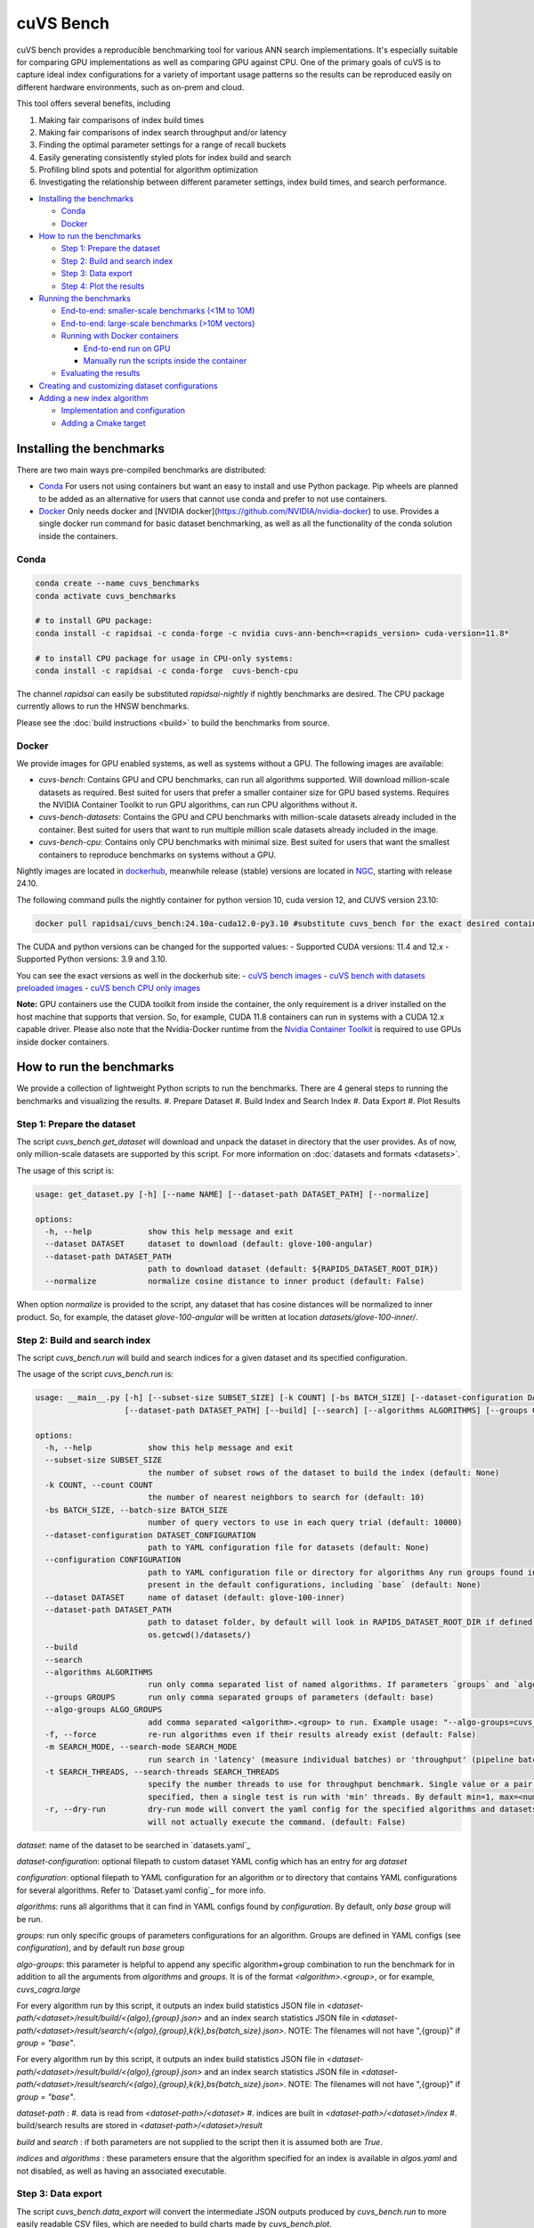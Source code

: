 ~~~~~~~~~~
cuVS Bench
~~~~~~~~~~

cuVS bench provides a reproducible benchmarking tool for various ANN search implementations. It's especially suitable for comparing GPU implementations as well as comparing GPU against CPU. One of the primary goals of cuVS is to capture ideal index configurations for a variety of important usage patterns so the results can be reproduced easily on different hardware environments, such as on-prem and cloud.

This tool offers several benefits, including

#. Making fair comparisons of index build times

#. Making fair comparisons of index search throughput and/or latency

#. Finding the optimal parameter settings for a range of recall buckets

#. Easily generating consistently styled plots for index build and search

#. Profiling blind spots and potential for algorithm optimization

#. Investigating the relationship between different parameter settings, index build times, and search performance.

- `Installing the benchmarks`_

  * `Conda`_

  * `Docker`_

- `How to run the benchmarks`_

  * `Step 1: Prepare the dataset`_

  * `Step 2: Build and search index`_

  * `Step 3: Data export`_

  * `Step 4: Plot the results`_

- `Running the benchmarks`_

  * `End-to-end: smaller-scale benchmarks (<1M to 10M)`_

  * `End-to-end: large-scale benchmarks (>10M vectors)`_

  * `Running with Docker containers`_

    * `End-to-end run on GPU`_

    * `Manually run the scripts inside the container`_

  * `Evaluating the results`_

- `Creating and customizing dataset configurations`_

- `Adding a new index algorithm`_

  * `Implementation and configuration`_

  * `Adding a Cmake target`_

Installing the benchmarks
=========================

There are two main ways pre-compiled benchmarks are distributed:

- `Conda`_ For users not using containers but want an easy to install and use Python package. Pip wheels are planned to be added as an alternative for users that cannot use conda and prefer to not use containers.
- `Docker`_ Only needs docker and [NVIDIA docker](https://github.com/NVIDIA/nvidia-docker) to use. Provides a single docker run command for basic dataset benchmarking, as well as all the functionality of the conda solution inside the containers.

Conda
-----

.. code-block:: bash

   conda create --name cuvs_benchmarks
   conda activate cuvs_benchmarks

   # to install GPU package:
   conda install -c rapidsai -c conda-forge -c nvidia cuvs-ann-bench=<rapids_version> cuda-version=11.8*

   # to install CPU package for usage in CPU-only systems:
   conda install -c rapidsai -c conda-forge  cuvs-bench-cpu

The channel `rapidsai` can easily be substituted `rapidsai-nightly` if nightly benchmarks are desired. The CPU package currently allows to run the HNSW benchmarks.

Please see the :doc:`build instructions <build>` to build the benchmarks from source.

Docker
------

We provide images for GPU enabled systems, as well as systems without a GPU. The following images are available:

- `cuvs-bench`: Contains GPU and CPU benchmarks, can run all algorithms supported. Will download million-scale datasets as required. Best suited for users that prefer a smaller container size for GPU based systems. Requires the NVIDIA Container Toolkit to run GPU algorithms, can run CPU algorithms without it.
- `cuvs-bench-datasets`: Contains the GPU and CPU benchmarks with million-scale datasets already included in the container. Best suited for users that want to run multiple million scale datasets already included in the image.
- `cuvs-bench-cpu`: Contains only CPU benchmarks with minimal size. Best suited for users that want the smallest containers to reproduce benchmarks on systems without a GPU.

Nightly images are located in `dockerhub <https://hub.docker.com/r/rapidsai/cuvs-ann-bench/tags>`_, meanwhile release (stable) versions are located in `NGC <https://hub.docker.com/r/rapidsai/cuvs_bench>`_, starting with release 24.10.

The following command pulls the nightly container for python version 10, cuda version 12, and CUVS version 23.10:

.. code-block:: bash

   docker pull rapidsai/cuvs_bench:24.10a-cuda12.0-py3.10 #substitute cuvs_bench for the exact desired container.

The CUDA and python versions can be changed for the supported values:
- Supported CUDA versions: 11.4 and 12.x
- Supported Python versions: 3.9 and 3.10.

You can see the exact versions as well in the dockerhub site:
- `cuVS bench images <https://hub.docker.com/r/rapidsai/cuvs_bench/tags>`_
- `cuVS bench with datasets preloaded images <https://hub.docker.com/r/rapidsai/cuvs-bench-cpu/tags>`_
- `cuVS bench CPU only images <https://hub.docker.com/r/rapidsai/cuvs-bench-datasets/tags>`_

**Note:** GPU containers use the CUDA toolkit from inside the container, the only requirement is a driver installed on the host machine that supports that version. So, for example, CUDA 11.8 containers can run in systems with a CUDA 12.x capable driver. Please also note that the Nvidia-Docker runtime from the `Nvidia Container Toolkit <https://github.com/NVIDIA/nvidia-docker>`_ is required to use GPUs inside docker containers.

How to run the benchmarks
=========================

We provide a collection of lightweight Python scripts to run the benchmarks. There are 4 general steps to running the benchmarks and visualizing the results.
#. Prepare Dataset
#. Build Index and Search Index
#. Data Export
#. Plot Results

Step 1: Prepare the dataset
---------------------------

The script `cuvs_bench.get_dataset` will download and unpack the dataset in directory that the user provides. As of now, only million-scale datasets are supported by this script. For more information on :doc:`datasets and formats <datasets>`.

The usage of this script is:

.. code-block:: bash

    usage: get_dataset.py [-h] [--name NAME] [--dataset-path DATASET_PATH] [--normalize]

    options:
      -h, --help            show this help message and exit
      --dataset DATASET     dataset to download (default: glove-100-angular)
      --dataset-path DATASET_PATH
                            path to download dataset (default: ${RAPIDS_DATASET_ROOT_DIR})
      --normalize           normalize cosine distance to inner product (default: False)

When option `normalize` is provided to the script, any dataset that has cosine distances
will be normalized to inner product. So, for example, the dataset `glove-100-angular`
will be written at location `datasets/glove-100-inner/`.

Step 2: Build and search index
------------------------------

The script `cuvs_bench.run` will build and search indices for a given dataset and its
specified configuration.

The usage of the script `cuvs_bench.run` is:

.. code-block:: bash

    usage: __main__.py [-h] [--subset-size SUBSET_SIZE] [-k COUNT] [-bs BATCH_SIZE] [--dataset-configuration DATASET_CONFIGURATION] [--configuration CONFIGURATION] [--dataset DATASET]
                       [--dataset-path DATASET_PATH] [--build] [--search] [--algorithms ALGORITHMS] [--groups GROUPS] [--algo-groups ALGO_GROUPS] [-f] [-m SEARCH_MODE]

    options:
      -h, --help            show this help message and exit
      --subset-size SUBSET_SIZE
                            the number of subset rows of the dataset to build the index (default: None)
      -k COUNT, --count COUNT
                            the number of nearest neighbors to search for (default: 10)
      -bs BATCH_SIZE, --batch-size BATCH_SIZE
                            number of query vectors to use in each query trial (default: 10000)
      --dataset-configuration DATASET_CONFIGURATION
                            path to YAML configuration file for datasets (default: None)
      --configuration CONFIGURATION
                            path to YAML configuration file or directory for algorithms Any run groups found in the specified file/directory will automatically override groups of the same name
                            present in the default configurations, including `base` (default: None)
      --dataset DATASET     name of dataset (default: glove-100-inner)
      --dataset-path DATASET_PATH
                            path to dataset folder, by default will look in RAPIDS_DATASET_ROOT_DIR if defined, otherwise a datasets subdirectory from the calling directory (default:
                            os.getcwd()/datasets/)
      --build
      --search
      --algorithms ALGORITHMS
                            run only comma separated list of named algorithms. If parameters `groups` and `algo-groups` are both undefined, then group `base` is run by default (default: None)
      --groups GROUPS       run only comma separated groups of parameters (default: base)
      --algo-groups ALGO_GROUPS
                            add comma separated <algorithm>.<group> to run. Example usage: "--algo-groups=cuvs_cagra.large,hnswlib.large" (default: None)
      -f, --force           re-run algorithms even if their results already exist (default: False)
      -m SEARCH_MODE, --search-mode SEARCH_MODE
                            run search in 'latency' (measure individual batches) or 'throughput' (pipeline batches and measure end-to-end) mode (default: throughput)
      -t SEARCH_THREADS, --search-threads SEARCH_THREADS
                            specify the number threads to use for throughput benchmark. Single value or a pair of min and max separated by ':'. Example --search-threads=1:4. Power of 2 values between 'min' and 'max' will be used. If only 'min' is
                            specified, then a single test is run with 'min' threads. By default min=1, max=<num hyper threads>. (default: None)
      -r, --dry-run         dry-run mode will convert the yaml config for the specified algorithms and datasets to the json format that's consumed by the lower-level c++ binaries and then print the command to run execute the benchmarks but
                            will not actually execute the command. (default: False)

`dataset`: name of the dataset to be searched in `datasets.yaml`_

`dataset-configuration`: optional filepath to custom dataset YAML config which has an entry for arg `dataset`

`configuration`: optional filepath to YAML configuration for an algorithm or to directory that contains YAML configurations for several algorithms. Refer to `Dataset.yaml config`_ for more info.

`algorithms`: runs all algorithms that it can find in YAML configs found by `configuration`. By default, only `base` group will be run.

`groups`: run only specific groups of parameters configurations for an algorithm. Groups are defined in YAML configs (see `configuration`), and by default run `base` group

`algo-groups`: this parameter is helpful to append any specific algorithm+group combination to run the benchmark for in addition to all the arguments from `algorithms` and `groups`. It is of the format `<algorithm>.<group>`, or for example, `cuvs_cagra.large`

For every algorithm run by this script, it outputs an index build statistics JSON file in `<dataset-path/<dataset>/result/build/<{algo},{group}.json>`
and an index search statistics JSON file in `<dataset-path/<dataset>/result/search/<{algo},{group},k{k},bs{batch_size}.json>`. NOTE: The filenames will not have ",{group}" if `group = "base"`.

For every algorithm run by this script, it outputs an index build statistics JSON file in `<dataset-path/<dataset>/result/build/<{algo},{group}.json>`
and an index search statistics JSON file in `<dataset-path/<dataset>/result/search/<{algo},{group},k{k},bs{batch_size}.json>`. NOTE: The filenames will not have ",{group}" if `group = "base"`.

`dataset-path` :
#. data is read from `<dataset-path>/<dataset>`
#. indices are built in `<dataset-path>/<dataset>/index`
#. build/search results are stored in `<dataset-path>/<dataset>/result`

`build` and `search` : if both parameters are not supplied to the script then it is assumed both are `True`.

`indices` and `algorithms` : these parameters ensure that the algorithm specified for an index is available in `algos.yaml` and not disabled, as well as having an associated executable.

Step 3: Data export
-------------------

The script `cuvs_bench.data_export` will convert the intermediate JSON outputs produced by `cuvs_bench.run` to more easily readable CSV files, which are needed to build charts made by `cuvs_bench.plot`.

.. code-block:: bash

    usage: data_export.py [-h] [--dataset DATASET] [--dataset-path DATASET_PATH]

    options:
      -h, --help            show this help message and exit
      --dataset DATASET     dataset to download (default: glove-100-inner)
      --dataset-path DATASET_PATH
                            path to dataset folder (default: ${RAPIDS_DATASET_ROOT_DIR})

Build statistics CSV file is stored in `<dataset-path/<dataset>/result/build/<{algo},{group}.csv>`
and index search statistics CSV file in `<dataset-path/<dataset>/result/search/<{algo},{group},k{k},bs{batch_size},{suffix}.csv>`, where suffix has three values:
#. `raw`: All search results are exported
#. `throughput`: Pareto frontier of throughput results is exported
#. `latency`: Pareto frontier of latency results is exported

Step 4: Plot the results
------------------------

The script `cuvs_bench.plot` will plot results for all algorithms found in index search statistics CSV files `<dataset-path/<dataset>/result/search/*.csv`.

The usage of this script is:

.. code-block:: bash

    usage:  [-h] [--dataset DATASET] [--dataset-path DATASET_PATH] [--output-filepath OUTPUT_FILEPATH] [--algorithms ALGORITHMS] [--groups GROUPS] [--algo-groups ALGO_GROUPS]
            [-k COUNT] [-bs BATCH_SIZE] [--build] [--search] [--x-scale X_SCALE] [--y-scale {linear,log,symlog,logit}] [--x-start X_START] [--mode {throughput,latency}]
            [--time-unit {s,ms,us}] [--raw]

    options:
      -h, --help            show this help message and exit
      --dataset DATASET     dataset to plot (default: glove-100-inner)
      --dataset-path DATASET_PATH
                            path to dataset folder (default: /home/coder/cuvs/datasets/)
      --output-filepath OUTPUT_FILEPATH
                            directory for PNG to be saved (default: /home/coder/cuvs)
      --algorithms ALGORITHMS
                            plot only comma separated list of named algorithms. If parameters `groups` and `algo-groups are both undefined, then group `base` is plot by default
                            (default: None)
      --groups GROUPS       plot only comma separated groups of parameters (default: base)
      --algo-groups ALGO_GROUPS, --algo-groups ALGO_GROUPS
                            add comma separated <algorithm>.<group> to plot. Example usage: "--algo-groups=cuvs_cagra.large,hnswlib.large" (default: None)
      -k COUNT, --count COUNT
                            the number of nearest neighbors to search for (default: 10)
      -bs BATCH_SIZE, --batch-size BATCH_SIZE
                            number of query vectors to use in each query trial (default: 10000)
      --build
      --search
      --x-scale X_SCALE     Scale to use when drawing the X-axis. Typically linear, logit or a2 (default: linear)
      --y-scale {linear,log,symlog,logit}
                            Scale to use when drawing the Y-axis (default: linear)
      --x-start X_START     Recall values to start the x-axis from (default: 0.8)
      --mode {throughput,latency}
                            search mode whose Pareto frontier is used on the y-axis (default: throughput)
      --time-unit {s,ms,us}
                            time unit to plot when mode is latency (default: ms)
      --raw                 Show raw results (not just Pareto frontier) of mode arg (default: False)

`mode`: plots pareto frontier of `throughput` or `latency` results exported in the previous step

`algorithms`: plots all algorithms that it can find results for the specified `dataset`. By default, only `base` group will be plotted.

`groups`: plot only specific groups of parameters configurations for an algorithm. Groups are defined in YAML configs (see `configuration`), and by default run `base` group

`algo-groups`: this parameter is helpful to append any specific algorithm+group combination to plot results for in addition to all the arguments from `algorithms` and `groups`. It is of the format `<algorithm>.<group>`, or for example, `cuvs_cagra.large`

Running the benchmarks
======================

End-to-end: smaller-scale benchmarks (<1M to 10M)
-------------------------------------------------

The steps below demonstrate how to download, install, and run benchmarks on a subset of 10M vectors from the Yandex Deep-1B dataset By default the datasets will be stored and used from the folder indicated by the `RAPIDS_DATASET_ROOT_DIR` environment variable if defined, otherwise a datasets sub-folder from where the script is being called:

.. code-block:: bash


    # (1) prepare dataset.
    python -m cuvs_bench.get_dataset --dataset deep-image-96-angular --normalize

    # (2) build and search index
    python -m cuvs_bench.run --dataset deep-image-96-inner --algorithms cuvs_cagra --batch-size 10 -k 10

    # (3) export data
    python -m cuvs_bench.data_export --dataset deep-image-96-inner

    # (4) plot results
    python -m cuvs_bench.plot --dataset deep-image-96-inner


.. list-table::

 * - Dataset name
   - Train rows
   - Columns
   - Test rows
   - Distance

 * - `deep-image-96-angular`
   - 10M
   - 96
   - 10K
   - Angular

 * - `fashion-mnist-784-euclidean`
   - 60K
   - 784
   - 10K
   - Euclidean

 * - `glove-50-angular`
   - 1.1M
   - 50
   - 10K
   - Angular

 * - `glove-100-angular`
   - 1.1M
   - 100
   - 10K
   - Angular

 * - `mnist-784-euclidean`
   - 60K
   - 784
   - 10K
   - Euclidean

 * - `nytimes-256-angular`
   - 290K
   - 256
   - 10K
   - Angular

 * - `sift-128-euclidean`
   - 1M
   - 128
   - 10K
   - Euclidean

All of the datasets above contain ground test datasets with 100 neighbors. Thus `k` for these datasets must be  less than or equal to 100.

End-to-end: large-scale benchmarks (>10M vectors)
-------------------------------------------------

`cuvs_bench.get_dataset` cannot be used to download the `billion-scale datasets`_ due to their size. You should instead use our billion-scale datasets guide to download and prepare them.
All other python commands mentioned below work as intended once the billion-scale dataset has been downloaded.

To download billion-scale datasets, visit `big-ann-benchmarks <http://big-ann-benchmarks.com/neurips21.html>`_

We also provide a new dataset called `wiki-all` containing 88 million 768-dimensional vectors. This dataset is meant for benchmarking a realistic retrieval-augmented generation (RAG)/LLM embedding size at scale. It also contains 1M and 10M vector subsets for smaller-scale experiments. See our :doc:`Wiki-all Dataset Guide <wiki_all_dataset>` for more information and to download the dataset.


The steps below demonstrate how to download, install, and run benchmarks on a subset of 100M vectors from the Yandex Deep-1B dataset. Please note that datasets of this scale are recommended for GPUs with larger amounts of memory, such as the A100 or H100.

.. code-block:: bash

    mkdir -p datasets/deep-1B
    # (1) prepare dataset
    # download manually "Ground Truth" file of "Yandex DEEP"
    # suppose the file name is deep_new_groundtruth.public.10K.bin
    python -m cuvs_bench.split_groundtruth --groundtruth datasets/deep-1B/deep_new_groundtruth.public.10K.bin
    # two files 'groundtruth.neighbors.ibin' and 'groundtruth.distances.fbin' should be produced

    # (2) build and search index
    python -m cuvs_bench.run --dataset deep-1B --algorithms cuvs_cagra --batch-size 10 -k 10

    # (3) export data
    python -m cuvs_bench.data_export --dataset deep-1B

    # (4) plot results
    python -m cuvs_bench.plot --dataset deep-1B

The usage of `python -m cuvs_bench.split_groundtruth` is:

.. code-block:: bash
    usage: split_groundtruth.py [-h] --groundtruth GROUNDTRUTH

    options:
      -h, --help            show this help message and exit
      --groundtruth GROUNDTRUTH
                            Path to billion-scale dataset groundtruth file (default: None)

Running with Docker containers
------------------------------

Two methods are provided for running the benchmarks with the Docker containers.

End-to-end run on GPU
~~~~~~~~~~~~~~~~~~~~~

When no other entrypoint is provided, an end-to-end script will run through all the steps in `Running the benchmarks`_ above.

For GPU-enabled systems, the `DATA_FOLDER` variable should be a local folder where you want datasets stored in `$DATA_FOLDER/datasets` and results in `$DATA_FOLDER/result` (we highly recommend `$DATA_FOLDER` to be a dedicated folder for the datasets and results of the containers):

.. code-block:: bash

    export DATA_FOLDER=path/to/store/datasets/and/results
    docker run --gpus all --rm -it -u $(id -u)                      \
        -v $DATA_FOLDER:/data/benchmarks                            \
        rapidsai/cuvs-bench:24.10a-cuda11.8-py3.10              \
        "--dataset deep-image-96-angular"                           \
        "--normalize"                                               \
        "--algorithms cuvs_cagra,cuvs_ivf_pq --batch-size 10 -k 10" \
        ""

Usage of the above command is as follows:

.. list-table::

 * - Argument
   - Description

 * - `rapidsai/cuvs-bench:24.10a-cuda11.8-py3.10`
   - Image to use. Can be either `cuvs-bench` or `cuvs-bench-datasets`

 * - `"--dataset deep-image-96-angular"`
   - Dataset name

 * - `"--normalize"`
   - Whether to normalize the dataset

 * - `"--algorithms cuvs_cagra,hnswlib --batch-size 10 -k 10"`
   - Arguments passed to the `run` script, such as the algorithms to benchmark, the batch size, and `k`

 * - `""`
   - Additional (optional) arguments that will be passed to the `plot` script.

***Note about user and file permissions:*** The flag `-u $(id -u)` allows the user inside the container to match the `uid` of the user outside the container, allowing the container to read and write to the mounted volume indicated by the `$DATA_FOLDER` variable.

End-to-end run on CPU
~~~~~~~~~~~~~~~~~~~~~

The container arguments in the above section also be used for the CPU-only container, which can be used on systems that don't have a GPU installed.

***Note:*** the image changes to `cuvs-bench-cpu` container and the `--gpus all` argument is no longer used:

.. code-block:: bash

    export DATA_FOLDER=path/to/store/datasets/and/results
    docker run  --rm -it -u $(id -u)                  \
        -v $DATA_FOLDER:/data/benchmarks              \
        rapidsai/cuvs-bench-cpu:24.10a-py3.10     \
         "--dataset deep-image-96-angular"            \
         "--normalize"                                \
         "--algorithms hnswlib --batch-size 10 -k 10" \
         ""

Manually run the scripts inside the container
~~~~~~~~~~~~~~~~~~~~~~~~~~~~~~~~~~~~~~~~~~~~~

All of the `cuvs-bench` images contain the Conda packages, so they can be used directly by logging directly into the container itself:

.. code-block:: bash

    export DATA_FOLDER=path/to/store/datasets/and/results
    docker run --gpus all --rm -it -u $(id -u)          \
        --entrypoint /bin/bash                          \
        --workdir /data/benchmarks                      \
        -v $DATA_FOLDER:/data/benchmarks                \
        rapidsai/cuvs-bench:24.10a-cuda11.8-py3.10

This will drop you into a command line in the container, with the `cuvs-bench` python package ready to use, as described in the [Running the benchmarks](#running-the-benchmarks) section above:

.. code-block:: bash

    (base) root@00b068fbb862:/data/benchmarks# python -m cuvs_bench.get_dataset --dataset deep-image-96-angular --normalize

Additionally, the containers can be run in detached mode without any issue.

Evaluating the results
----------------------

The benchmarks capture several different measurements. The table below describes each of the measurements for index build benchmarks:

.. list-table::

 * - Name
   - Description

 * - Benchmark
   - A name that uniquely identifies the benchmark instance

 * - Time
   - Wall-time spent training the index

 * - CPU
   - CPU time spent training the index

 * - Iterations
   - Number of iterations (this is usually 1)

 * - GPU
   - GU time spent building

 * - index_size
   - Number of vectors used to train index

The table below describes each of the measurements for the index search benchmarks. The most important measurements `Latency`, `items_per_second`, `end_to_end`.

.. list-table::

 * - Name
   - Description

 * - Benchmark
   - A name that uniquely identifies the benchmark instance

 * - Time
   - The wall-clock time of a single iteration (batch) divided by the number of threads.

 * - CPU
   - The average CPU time (user + sys time). This does not include idle time (which can also happen while waiting for GPU sync).

 * - Iterations
   - Total number of batches. This is going to be `total_queries` / `n_queries`.

 * - GPU
   - GPU latency of a single batch (seconds). In throughput mode this is averaged over multiple threads.

 * - Latency
   - Latency of a single batch (seconds), calculated from wall-clock time. In throughput mode this is averaged over multiple threads.

 * - Recall
   - Proportion of correct neighbors to ground truth neighbors. Note this column is only present if groundtruth file is specified in dataset configuration.

 * - items_per_second
   - Total throughput, a.k.a Queries per second (QPS). This is approximately `total_queries` / `end_to_end`.

 * - k
   - Number of neighbors being queried in each iteration

 * - end_to_end
   - Total time taken to run all batches for all iterations

 * - n_queries
   - Total number of query vectors in each batch

 * - total_queries
   - Total number of vectors queries across all iterations ( = `iterations` * `n_queries`)

Note the following:
- A slightly different method is used to measure `Time` and `end_to_end`. That is why `end_to_end` = `Time` * `Iterations` holds only approximately.
- The actual table displayed on the screen may differ slightly as the hyper-parameters will also be displayed for each different combination being benchmarked.
- Recall calculation: the number of queries processed per test depends on the number of iterations. Because of this, recall can show slight fluctuations if less neighbors are processed then it is available for the benchmark.

Creating and customizing dataset configurations
===============================================

A single configuration will often define a set of algorithms, with associated index and search parameters, that can be generalize across datasets. We use YAML to define dataset specific and algorithm specific configurations.

A default `datasets.yaml` is provided by CUVS in `${CUVS_HOME}/python/cuvs-ann-bench/src/cuvs_bench/run/conf` with configurations available for several datasets. Here's a simple example entry for the `sift-128-euclidean` dataset:

.. code-block:: yaml

    - name: sift-128-euclidean
      base_file: sift-128-euclidean/base.fbin
      query_file: sift-128-euclidean/query.fbin
      groundtruth_neighbors_file: sift-128-euclidean/groundtruth.neighbors.ibin
      dims: 128
      distance: euclidean

Configuration files for ANN algorithms supported by `cuvs-bench` are provided in `${CUVS_HOME}/python/cuvs-bench/src/cuvs_bench/run/conf`. `cuvs_cagra` algorithm configuration looks like:

.. code-block:: yaml

    name: cuvs_cagra
    groups:
      base:
        build:
          graph_degree: [32, 64]
          intermediate_graph_degree: [64, 96]
          graph_build_algo: ["NN_DESCENT"]
        search:
          itopk: [32, 64, 128]

      large:
        build:
          graph_degree: [32, 64]
        search:
          itopk: [32, 64, 128]

The default parameters for which the benchmarks are run can be overridden by creating a custom YAML file for algorithms with a `base` group.

There config above has 2 fields:
1. `name` - define the name of the algorithm for which the parameters are being specified.
2. `groups` - define a run group which has a particular set of parameters. Each group helps create a cross-product of all hyper-parameter fields for `build` and `search`.

The table below contains all algorithms supported by cuVS. Each unique algorithm will have its own set of `build` and `search` settings. The :doc:`ANN Algorithm Parameter Tuning Guide <param_tuning>` contains detailed instructions on choosing build and search parameters for each supported algorithm.

.. list-table::

 * - Library
   - Algorithms

 * - FAISS_GPU
   - `faiss_gpu_flat`, `faiss_gpu_ivf_flat`, `faiss_gpu_ivf_pq`

 * - FAISS_CPU
   - `faiss_cpu_flat`, `faiss_cpu_ivf_flat`, `faiss_cpu_ivf_pq`

 * - GGNN
   - `ggnn`

 * - HNSWLIB
   - `hnswlib`

 * - cuVS
   - `cuvs_brute_force`, `cuvs_cagra`, `cuvs_ivf_flat`, `cuvs_ivf_pq`, `cuvs_cagra_hnswlib`

Adding a new index algorithm
============================

Implementation and configuration
--------------------------------

Implementation of a new algorithm should be a C++ class that inherits `class ANN` (defined in `cpp/bench/ann/src/ann.h`) and implements all the pure virtual functions.

In addition, it should define two `struct`s for building and searching parameters. The searching parameter class should inherit `struct ANN<T>::AnnSearchParam`. Take `class HnswLib` as an example, its definition is:

.. code-block:: c++
    template<typename T>
    class HnswLib : public ANN<T> {
    public:
      struct BuildParam {
        int M;
        int ef_construction;
        int num_threads;
      };

      using typename ANN<T>::AnnSearchParam;
      struct SearchParam : public AnnSearchParam {
        int ef;
        int num_threads;
      };

      // ...
    };


The benchmark program uses JSON format natively in a configuration file to specify indexes to build, along with the build and search parameters. However the JSON config files are overly verbose and are not meant to be used directly. Instead, the Python scripts parse YAML and create these json files automatically. It's important to realize that these json objects align with the yaml objects for `build_param`, whose value is a JSON object, and `search_param`, whose value is an array of JSON objects. Take the json configuration for `HnswLib` as an example of the json after it's been parsed from yaml:

.. code-block:: json
    {
      "name" : "hnswlib.M12.ef500.th32",
      "algo" : "hnswlib",
      "build_param": {"M":12, "efConstruction":500, "numThreads":32},
      "file" : "/path/to/file",
      "search_params" : [
        {"ef":10, "numThreads":1},
        {"ef":20, "numThreads":1},
        {"ef":40, "numThreads":1},
      ],
      "search_result_file" : "/path/to/file"
    },

The build and search params are ultimately passed to the C++ layer as json objects for each param configuration to benchmark. The code below shows how to parse these params for `Hnswlib`:

1. First, add two functions for parsing JSON object to `struct BuildParam` and `struct SearchParam`, respectively:

.. code-block:: c++

    template<typename T>
    void parse_build_param(const nlohmann::json& conf,
                           typename cuann::HnswLib<T>::BuildParam& param) {
      param.ef_construction = conf.at("efConstruction");
      param.M = conf.at("M");
      if (conf.contains("numThreads")) {
        param.num_threads = conf.at("numThreads");
      }
    }

    template<typename T>
    void parse_search_param(const nlohmann::json& conf,
                            typename cuann::HnswLib<T>::SearchParam& param) {
      param.ef = conf.at("ef");
      if (conf.contains("numThreads")) {
        param.num_threads = conf.at("numThreads");
      }
    }



2. Next, add corresponding `if` case to functions `create_algo()` (in `cpp/bench/ann/) and `create_search_param()` by calling parsing functions. The string literal in `if` condition statement must be the same as the value of `algo` in configuration file. For example,

.. code-block:: c++
      // JSON configuration file contains a line like:  "algo" : "hnswlib"
      if (algo == "hnswlib") {
         // ...
      }

Adding a Cmake target
---------------------

In `cuvs/cpp/bench/ann/CMakeLists.txt`, we provide a `CMake` function to configure a new Benchmark target with the following signature:


.. code-block:: cmake
    ConfigureAnnBench(
      NAME <algo_name>
      PATH </path/to/algo/benchmark/source/file>
      INCLUDES <additional_include_directories>
      CXXFLAGS <additional_cxx_flags>
      LINKS <additional_link_library_targets>
    )

To add a target for `HNSWLIB`, we would call the function as:

.. code-block:: cmake

    ConfigureAnnBench(
      NAME HNSWLIB PATH bench/ann/src/hnswlib/hnswlib_benchmark.cpp INCLUDES
      ${CMAKE_CURRENT_BINARY_DIR}/_deps/hnswlib-src/hnswlib CXXFLAGS "${HNSW_CXX_FLAGS}"
    )

This will create an executable called `HNSWLIB_ANN_BENCH`, which can then be used to run `HNSWLIB` benchmarks.

Add a new entry to `algos.yaml` to map the name of the algorithm to its binary executable and specify whether the algorithm requires GPU support.

.. code-block:: yaml
    cuvs_ivf_pq:
      executable: CUVS_IVF_PQ_ANN_BENCH
      requires_gpu: true

`executable` : specifies the name of the binary that will build/search the index. It is assumed to be available in `cuvs/cpp/build/`.
`requires_gpu` : denotes whether an algorithm requires GPU to run.